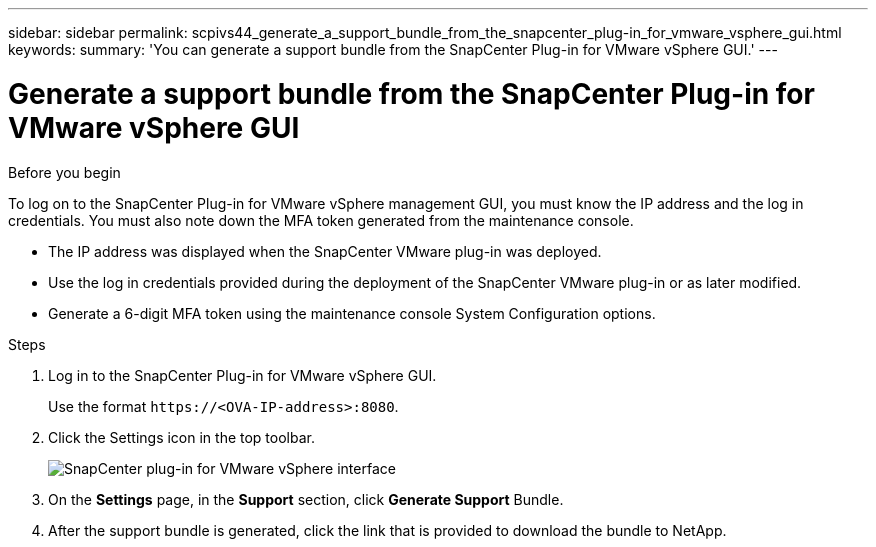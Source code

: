 ---
sidebar: sidebar
permalink: scpivs44_generate_a_support_bundle_from_the_snapcenter_plug-in_for_vmware_vsphere_gui.html
keywords:
summary: 'You can generate a support bundle from the SnapCenter Plug-in for VMware vSphere GUI.'
---

= Generate a support bundle from the SnapCenter Plug-in for VMware vSphere GUI
:hardbreaks:
:nofooter:
:icons: font
:linkattrs:
:imagesdir: ./media/

//
// This file was created with NDAC Version 2.0 (August 17, 2020)
//
// 2020-09-09 12:24:22.404267
//

[.lead]

.Before you begin

To log on to the SnapCenter Plug-in for VMware vSphere management GUI, you must know the IP address and the log in credentials. You must also note down the MFA token generated from the maintenance console.

* The IP address was displayed when the SnapCenter VMware plug-in was deployed.
* Use the log in credentials provided during the deployment of the SnapCenter VMware plug-in or as later modified.
* Generate a 6-digit MFA token using the maintenance console System Configuration options.

.Steps

. Log in to the SnapCenter Plug-in for VMware vSphere GUI.
+
Use the format `\https://<OVA-IP-address>:8080`.

. Click the Settings icon in the top toolbar.
+
image:scpivs44_image10.png["SnapCenter plug-in for VMware vSphere interface"]

. On the *Settings* page, in the *Support* section, click *Generate Support* Bundle.
. After the support bundle is generated, click the link that is provided to download the bundle to NetApp.
